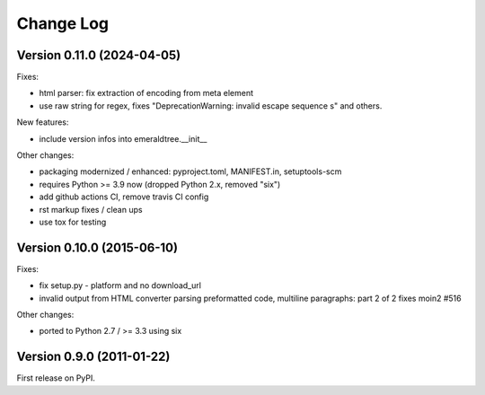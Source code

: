 Change Log
==========

Version 0.11.0 (2024-04-05)
---------------------------

Fixes:

- html parser: fix extraction of encoding from meta element
- use raw string for regex, fixes "DeprecationWarning: invalid escape
  sequence \s" and others.

New features:

- include version infos into emeraldtree.__init__

Other changes:

- packaging modernized / enhanced: pyproject.toml, MANIFEST.in, setuptools-scm
- requires Python >= 3.9 now (dropped Python 2.x, removed "six")
- add github actions CI, remove travis CI config
- rst markup fixes / clean ups
- use tox for testing

Version 0.10.0 (2015-06-10)
---------------------------

Fixes:

- fix setup.py - platform and no download_url
- invalid output from HTML converter parsing preformatted code, multiline
  paragraphs: part 2 of 2 fixes moin2 #516

Other changes:

- ported to Python 2.7 / >= 3.3 using six

Version 0.9.0 (2011-01-22)
--------------------------

First release on PyPI.

